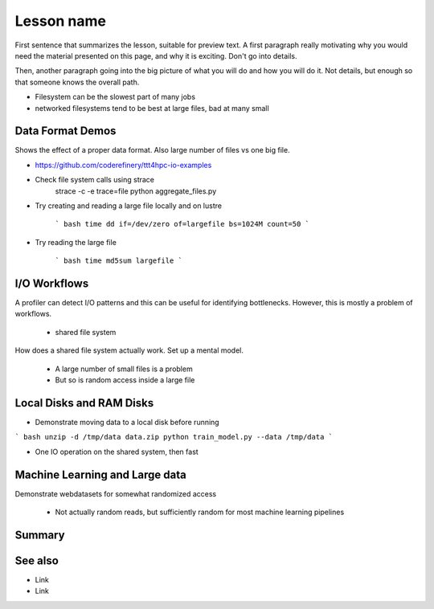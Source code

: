Lesson name
===========

.. objectives::

   * Reading files is a common bottleneck
   * One large file is usually faster than many small files
   * Local hard disks and ramdisks can be much faster

   This lesson is largely a demonstration with some exercises. We
   recommend following the demonstration. It is possible to try
   running the demonstration yourself, but this is not intended as
   a type along.

.. prerequisites::

   * No prerequisites for following the demo
   
   You can find the demo code and setup instructions at
   https://github.com/simo-tuomisto/data-format-tests.



First sentence that summarizes the lesson, suitable for preview text.
A first paragraph really motivating why you would need the material
presented on this page, and why it is exciting. Don't go into details.

Then, another paragraph going into the big picture of what you will do
and how you will do it. Not details, but enough so that someone knows
the overall path.


- Filesystem can be the slowest part of many jobs
- networked filesystems tend to be best at large files, bad at many small


Data Format Demos
-----------------

Shows the effect of a proper data format. Also large number of files vs
one big file.

- https://github.com/coderefinery/ttt4hpc-io-examples

- Check file system calls using strace
   strace -c -e trace=file python aggregate_files.py

- Try creating and reading a large file locally and on lustre

   ``` bash
   time dd if=/dev/zero of=largefile bs=1024M count=50
   ```

- Try reading the large file

   ``` bash
   time md5sum largefile
   ```


I/O Workflows
-------------

A profiler can detect I/O patterns and this can be useful for identifying
bottlenecks. However, this is mostly a problem of workflows.

 - shared file system
How does a shared file system actually work. Set up a mental model.

 - A large number of small files is a problem
 - But so is random access inside a large file


Local Disks and RAM Disks
-------------------------

- Demonstrate moving data to a local disk before running

``` bash
unzip -d /tmp/data data.zip
python train_model.py --data /tmp/data
```

- One IO operation on the shared system, then fast


Machine Learning and Large data
-------------------------------

Demonstrate webdatasets for somewhat randomized access

 - Not actually random reads, but sufficiently random for most
   machine learning pipelines


Summary
-------



See also
--------

* Link
* Link
